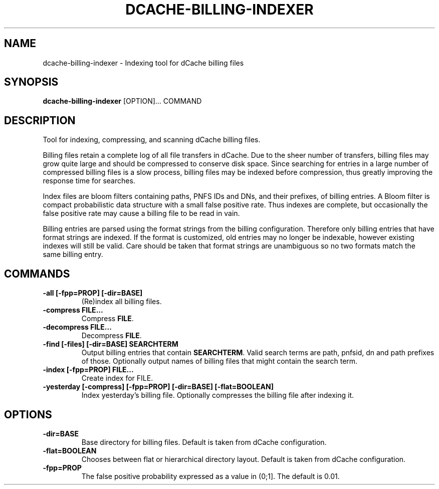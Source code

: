 .TH DCACHE-BILLING-INDEXER 8 "October 2013" "" ""

.SH NAME
dcache-billing-indexer \- Indexing tool for dCache billing files

.SH SYNOPSIS

\fBdcache-billing-indexer\fR [OPTION]... COMMAND

.SH DESCRIPTION

Tool for indexing, compressing, and scanning dCache billing files.

Billing files retain a complete log of all file transfers in dCache. Due
to the sheer number of transfers, billing files may grow quite large and
should be compressed to conserve disk space. Since searching for entries
in a large number of compressed billing files is a slow process, billing
files may be indexed before compression, thus greatly improving the response
time for searches.

Index files are bloom filters containing paths, PNFS IDs and DNs, and their
prefixes, of billing entries. A Bloom filter is compact probabilistic
data structure with a small false positive rate. Thus indexes are complete,
but occasionally the false positive rate may cause a billing file
to be read in vain.

Billing entries are parsed using the format strings from the billing
configuration. Therefore only billing entries that have format strings
are indexed. If the format is customized, old entries may no longer be
indexable, however existing indexes will still be valid. Care should be
taken that format strings are unambiguous so no two formats match the
same billing entry.

.SH COMMANDS

.TP
\fB-all [-fpp=PROP] [-dir=BASE]\fR
(Re)index all billing files.

.TP
\fB-compress FILE...\fR
Compress \fBFILE\fR.

.TP
\fB-decompress FILE...\fR
Decompress \fBFILE\fR.

.TP
\fB-find [-files] [-dir=BASE] SEARCHTERM\fR
Output billing entries that contain \fBSEARCHTERM\fR. Valid search terms are
path, pnfsid, dn and path prefixes of those. Optionally output names
of billing files that might contain the search term.

.TP
\fB-index [-fpp=PROP] FILE...\fR
Create index for FILE.

.TP
\fB-yesterday [-compress] [-fpp=PROP] [-dir=BASE] [-flat=BOOLEAN]\fR
Index yesterday's billing file. Optionally compresses the billing file
after indexing it.

.SH OPTIONS

.TP
\fB-dir=BASE\fR
Base directory for billing files. Default is taken from dCache
configuration.

.TP
\fB-flat=BOOLEAN\fR
Chooses between flat or hierarchical directory layout. Default is
taken from dCache configuration.

.TP
\fB-fpp=PROP\fR
The false positive probability expressed as a value in (0;1]. The
default is 0.01.
